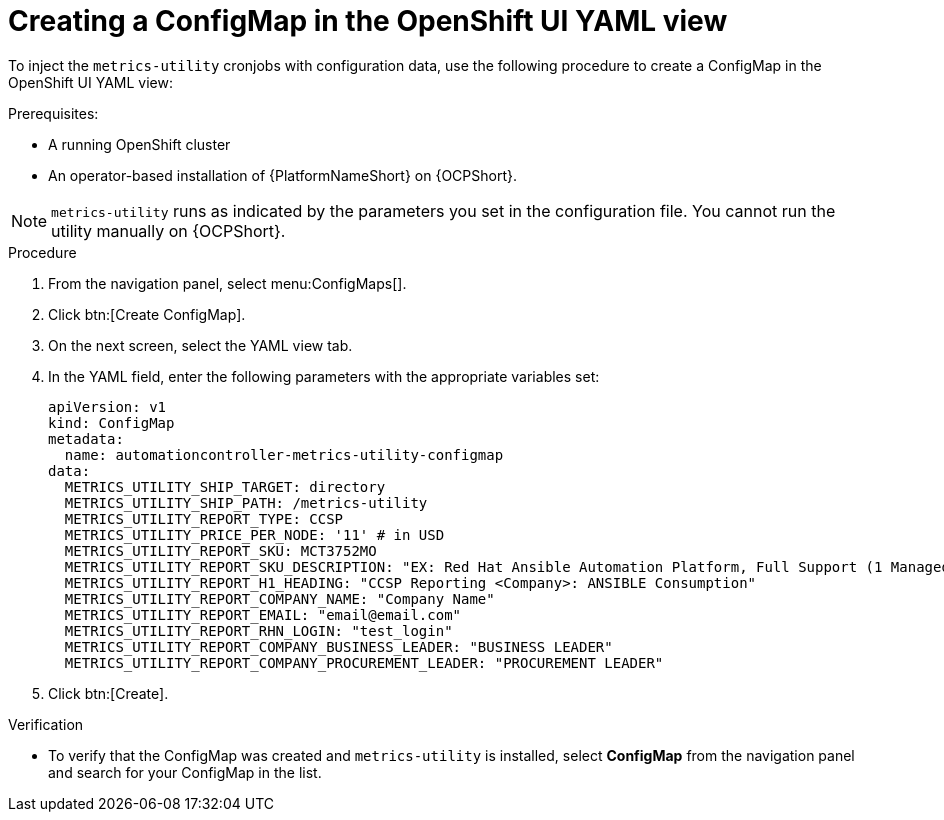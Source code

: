 :_mod-docs-content-type: PROCEDURE

[id="proc-configure-a-config-map"]

= Creating a ConfigMap in the OpenShift UI YAML view 

To inject the `metrics-utility` cronjobs with configuration data, use the following procedure to create a ConfigMap in the OpenShift UI YAML view:

.Prerequisites:
* A running OpenShift cluster
* An operator-based installation of {PlatformNameShort} on {OCPShort}. 

[NOTE] 
====
`metrics-utility` runs as indicated by the parameters you set in the configuration file. 
You cannot run the utility manually on {OCPShort}.
====

.Procedure
. From the navigation panel, select menu:ConfigMaps[].
. Click btn:[Create ConfigMap].
. On the next screen, select the YAML view tab.
. In the YAML field, enter the following parameters with the appropriate variables set:
+
----
apiVersion: v1
kind: ConfigMap
metadata:
  name: automationcontroller-metrics-utility-configmap
data:
  METRICS_UTILITY_SHIP_TARGET: directory
  METRICS_UTILITY_SHIP_PATH: /metrics-utility
  METRICS_UTILITY_REPORT_TYPE: CCSP
  METRICS_UTILITY_PRICE_PER_NODE: '11' # in USD
  METRICS_UTILITY_REPORT_SKU: MCT3752MO
  METRICS_UTILITY_REPORT_SKU_DESCRIPTION: "EX: Red Hat Ansible Automation Platform, Full Support (1 Managed Node, Dedicated, Monthly)"
  METRICS_UTILITY_REPORT_H1_HEADING: "CCSP Reporting <Company>: ANSIBLE Consumption"
  METRICS_UTILITY_REPORT_COMPANY_NAME: "Company Name"
  METRICS_UTILITY_REPORT_EMAIL: "email@email.com"
  METRICS_UTILITY_REPORT_RHN_LOGIN: "test_login"
  METRICS_UTILITY_REPORT_COMPANY_BUSINESS_LEADER: "BUSINESS LEADER"
  METRICS_UTILITY_REPORT_COMPANY_PROCUREMENT_LEADER: "PROCUREMENT LEADER"
----
+
. Click btn:[Create].

.Verification

* To verify that the ConfigMap was created and `metrics-utility` is installed, select *ConfigMap* from the navigation panel and search for your ConfigMap in the list.
